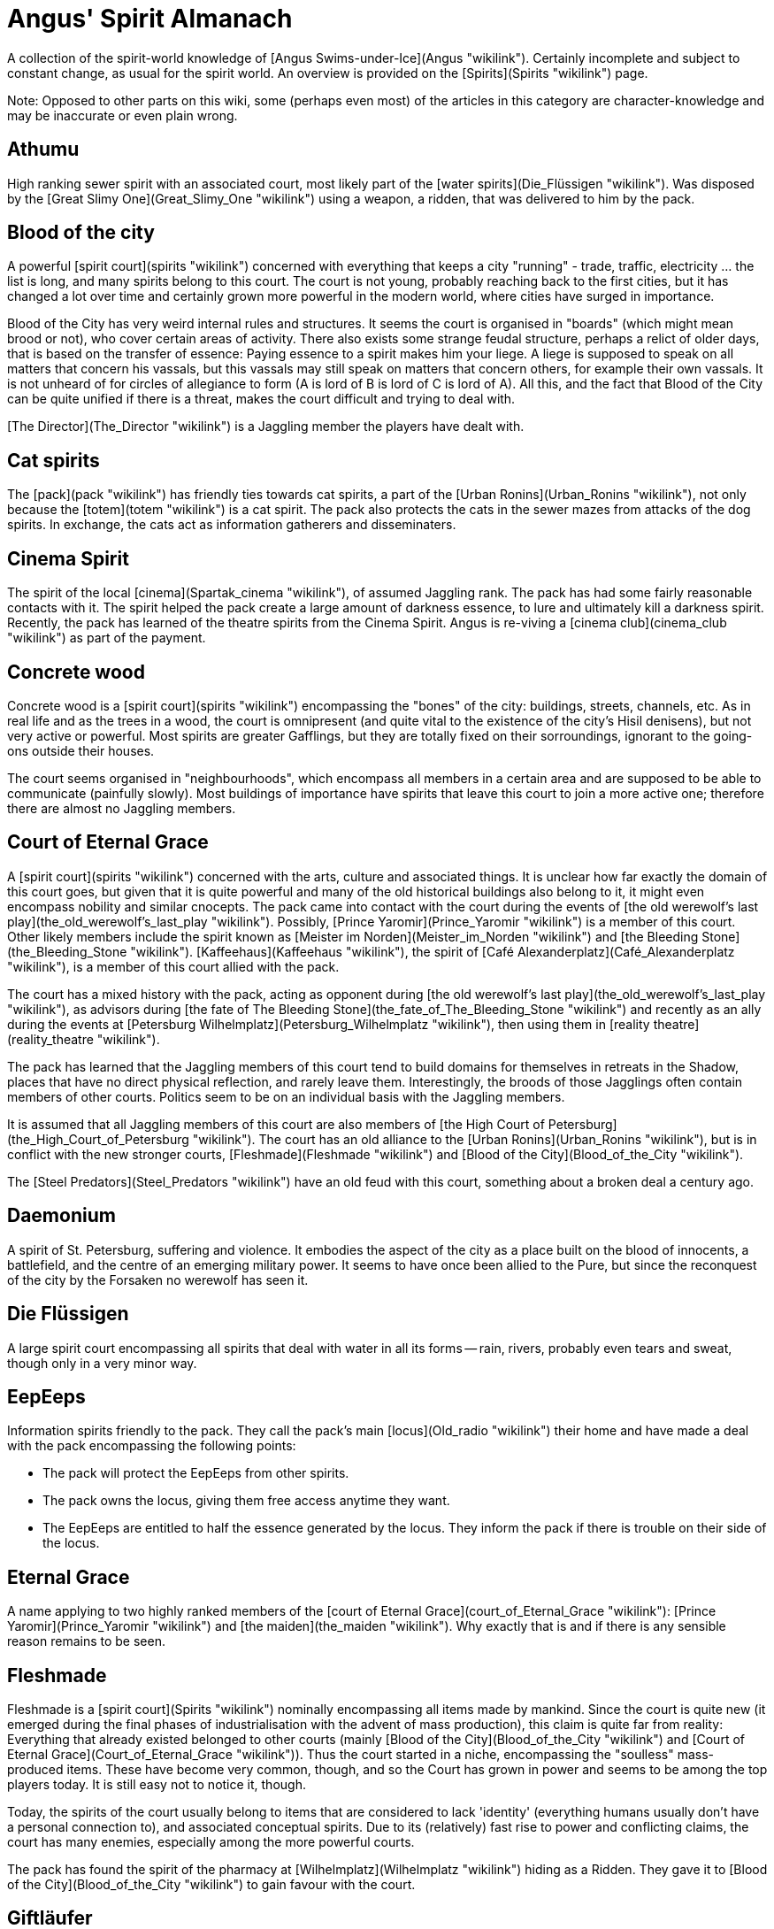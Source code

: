 = Angus' Spirit Almanach

A collection of the spirit-world knowledge of [Angus
Swims-under-Ice](Angus "wikilink"). Certainly incomplete and subject to
constant change, as usual for the spirit world. An overview is provided
on the [Spirits](Spirits "wikilink") page.

Note: Opposed to other parts on this wiki, some (perhaps even most) of
the articles in this category are character-knowledge and may be
inaccurate or even plain wrong.

== Athumu

High ranking sewer spirit with an associated court, most likely part of
the [water spirits](Die_Flüssigen "wikilink"). Was disposed by the
[Great Slimy One](Great_Slimy_One "wikilink") using a weapon, a ridden,
that was delivered to him by the pack.

== Blood of the city

A powerful [spirit court](spirits "wikilink") concerned with everything
that keeps a city "running" - trade, traffic, electricity ... the list
is long, and many spirits belong to this court. The court is not young,
probably reaching back to the first cities, but it has changed a lot
over time and certainly grown more powerful in the modern world, where
cities have surged in importance.

Blood of the City has very weird internal rules and structures. It seems
the court is organised in "boards" (which might mean brood or not), who
cover certain areas of activity. There also exists some strange feudal
structure, perhaps a relict of older days, that is based on the transfer
of essence: Paying essence to a spirit makes him your liege. A liege is
supposed to speak on all matters that concern his vassals, but this
vassals may still speak on matters that concern others, for example
their own vassals. It is not unheard of for circles of allegiance to
form (A is lord of B is lord of C is lord of A). All this, and the fact
that Blood of the City can be quite unified if there is a threat, makes
the court difficult and trying to deal with.

[The Director](The_Director "wikilink") is a Jaggling member the players
have dealt with.

== Cat spirits

The [pack](pack "wikilink") has friendly ties towards cat spirits, a
part of the [Urban Ronins](Urban_Ronins "wikilink"), not only because
the [totem](totem "wikilink") is a cat spirit. The pack also protects
the cats in the sewer mazes from attacks of the dog spirits. In
exchange, the cats act as information gatherers and disseminaters.

== Cinema Spirit

The spirit of the local [cinema](Spartak_cinema "wikilink"), of assumed
Jaggling rank. The pack has had some fairly reasonable contacts with it.
The spirit helped the pack create a large amount of darkness essence, to
lure and ultimately kill a darkness spirit. Recently, the pack has
learned of the theatre spirits from the Cinema Spirit. Angus is
re-viving a [cinema club](cinema_club "wikilink") as part of the
payment.

== Concrete wood

Concrete wood is a [spirit court](spirits "wikilink") encompassing the
"bones" of the city: buildings, streets, channels, etc. As in real life
and as the trees in a wood, the court is omnipresent (and quite vital to
the existence of the city's Hisil denisens), but not very active or
powerful. Most spirits are greater Gafflings, but they are totally fixed
on their sorroundings, ignorant to the going-ons outside their houses.

The court seems organised in "neighbourhoods", which encompass all
members in a certain area and are supposed to be able to communicate
(painfully slowly). Most buildings of importance have spirits that leave
this court to join a more active one; therefore there are almost no
Jaggling members.

== Court of Eternal Grace

A [spirit court](spirits "wikilink") concerned with the arts, culture
and associated things. It is unclear how far exactly the domain of this
court goes, but given that it is quite powerful and many of the old
historical buildings also belong to it, it might even encompass nobility
and similar cnocepts. The pack came into contact with the court during
the events of [the old werewolf's last
play](the_old_werewolf's_last_play "wikilink"). Possibly, [Prince
Yaromir](Prince_Yaromir "wikilink") is a member of this court. Other
likely members include the spirit known as [Meister im
Norden](Meister_im_Norden "wikilink") and [the Bleeding
Stone](the_Bleeding_Stone "wikilink").
[Kaffeehaus](Kaffeehaus "wikilink"), the spirit of [Café
Alexanderplatz](Café_Alexanderplatz "wikilink"), is a member of this
court allied with the pack.

The court has a mixed history with the pack, acting as opponent during
[the old werewolf's last play](the_old_werewolf's_last_play "wikilink"),
as advisors during [the fate of The Bleeding
Stone](the_fate_of_The_Bleeding_Stone "wikilink") and recently as an
ally during the events at [Petersburg
Wilhelmplatz](Petersburg_Wilhelmplatz "wikilink"), then using them in
[reality theatre](reality_theatre "wikilink").

The pack has learned that the Jaggling members of this court tend to
build domains for themselves in retreats in the Shadow, places that have
no direct physical reflection, and rarely leave them. Interestingly, the
broods of those Jagglings often contain members of other courts.
Politics seem to be on an individual basis with the Jaggling members.

It is assumed that all Jaggling members of this court are also members
of [the High Court of
Petersburg](the_High_Court_of_Petersburg "wikilink"). The court has an
old alliance to the [Urban Ronins](Urban_Ronins "wikilink"), but is in
conflict with the new stronger courts, [Fleshmade](Fleshmade "wikilink")
and [Blood of the City](Blood_of_the_City "wikilink").

The [Steel Predators](Steel_Predators "wikilink") have an old feud with
this court, something about a broken deal a century ago.

== Daemonium

A spirit of St. Petersburg, suffering and violence. It embodies the
aspect of the city as a place built on the blood of innocents, a
battlefield, and the centre of an emerging military power. It seems to
have once been allied to the Pure, but since the reconquest of the city
by the Forsaken no werewolf has seen it.

== Die Flüssigen

A large spirit court encompassing all spirits that deal with water in
all its forms -- rain, rivers, probably even tears and sweat, though
only in a very minor way.

== EepEeps

Information spirits friendly to the pack. They call the pack's main
[locus](Old_radio "wikilink") their home and have made a deal with the
pack encompassing the following points:

  - The pack will protect the EepEeps from other spirits.
  - The pack owns the locus, giving them free access anytime they want.
  - The EepEeps are entitled to half the essence generated by the locus.
    They inform the pack if there is trouble on their side of the locus.

== Eternal Grace

A name applying to two highly ranked members of the [court of Eternal
Grace](court_of_Eternal_Grace "wikilink"): [Prince
Yaromir](Prince_Yaromir "wikilink") and [the
maiden](the_maiden "wikilink"). Why exactly that is and if there is any
sensible reason remains to be seen.

== Fleshmade

Fleshmade is a [spirit court](Spirits "wikilink") nominally encompassing
all items made by mankind. Since the court is quite new (it emerged
during the final phases of industrialisation with the advent of mass
production), this claim is quite far from reality: Everything that
already existed belonged to other courts (mainly [Blood of the
City](Blood_of_the_City "wikilink") and [Court of Eternal
Grace](Court_of_Eternal_Grace "wikilink")). Thus the court started in a
niche, encompassing the "soulless" mass-produced items. These have
become very common, though, and so the Court has grown in power and
seems to be among the top players today. It is still easy not to notice
it, though.

Today, the spirits of the court usually belong to items that are
considered to lack 'identity' (everything humans usually don't have a
personal connection to), and associated conceptual spirits. Due to its
(relatively) fast rise to power and conflicting claims, the court has
many enemies, especially among the more powerful courts.

The pack has found the spirit of the pharmacy at
[Wilhelmplatz](Wilhelmplatz "wikilink") hiding as a Ridden. They gave it
to [Blood of the City](Blood_of_the_City "wikilink") to gain favour with
the court.

== Giftläufer

Spirits in the service of the [Great Slimy
One](Great_Slimy_One "wikilink"). Their ban is known: a specific weed
that makes them wary to attack.

== Great Slimy One

The 'Great Slimy One' was a lesser Jaggling that manifested in the
sewers due to the biological waste [transported there by some criminal
elements](fight_in_the_sewers "wikilink"). It quickly took over the main
locus in the sewers (situated right on the origin of the contamination),
replacing [Athumu](Athumu "wikilink"), and established its own court. In
the following weeks, the court grew stronger and stronger, until it was
the predominant court throughout most of the sewers.

The [Giftläufer](Giftläufer "wikilink") were a kind of spirit that
provided muscle for his court, and an enemy the pack repeatedly faced.

He was eventually discorporated by the pack and subsequently destroyed
during the [cleansing of its locus](fight_in_the_sewers "wikilink").

== Grey Court

A powerful yet fractured spirit court. It is related to negative
emotions, but not to violent ones - gloom, despair and fear seem to be
most prevalent. It is likely the most powerful court in the pack's
territory, but it has almost no unity - there are some more powerful
spirits in this court who are in fierce competition for followers.
Prominent members include
[She-Who-Was-Eternally-Lost](She-Who-Was-Eternally-Lost "wikilink") and
[Pitch Black](Pitch_Black "wikilink").

Another powerful member was the previous owner of the pack's
[locus](old_radio "wikilink"), but it was destroyed by the pack.

== Großer Sirocool

A spirit of a great hacker. Believed to be of Jaggling rank, very
possibly Greater Jaggling. Might be part of the
[Network](Network "wikilink") court.

== Handmaidens of Bloodshed

A spirit court of mercenaries, who sell their services for essence.
Known appearances are crouched,black figures with shotguns or
knives/swords as arms.

== Kaffeehaus

The [spirit](spirits "wikilink") of [Café
Alexanderplatz](Café_Alexanderplatz "wikilink"), a member of the [Court
of Eternal Grace](Court_of_Eternal_Grace "wikilink"). It previously was
the spirit of another café that became collateral damage during [the
fate of The Bleeding Stone](the_fate_of_The_Bleeding_Stone "wikilink").
The [pack](Shadowclaws "wikilink") has convinced it to try and remove
the barren; they have gathered and coerced spirits for its brood or for
consumption and provided essence and security, both themselves and via a
deal with [Blood of the City](Blood_of_the_City "wikilink").

Kaffeehaus is of greater Gaffling rank, probably of medium power among
greater Gafflings.

== Legion

Legion is a [spirit court](Spirits "wikilink") consisting of insects,
invertebrae and associated concepts. It is easily overseen and likely
not very powerful. Spirits of insects that work in groups or swarms can
sometimes be found - they consist of hundreds of animals and move with a
characteristic noise. For solitary insects, only rumours exist.

The pack has met one cockroach spirit during the events at [Petersburg
Wilhelmplatz](Petersburg_Wilhelmplatz "wikilink"), but had no other
contact with the court so far.

== Meister im Norden

Enigmatic and mostly unknown high-ranking spirit in the
[sewers](sewers "wikilink"). Is believed to be a spirit of the times of
old, smuggling and taking no orders.

== Network

A spirit court. Not much is known of these, but the
[EepEep](EepEep "wikilink") are part of them, as likely is [Großer
Sirocool](Großer_Sirocool "wikilink").

== Nevskys Sword

Nevskys Sword is a [Steel Predator](Steel_Predators "wikilink"), the
[spirit](spirits "wikilink") of the [Alexander Nevsky
Bridge](http://en.wikipedia.org/wiki/Alexander_Nevsky_Bridge) located at
the eastern border of the no-mans-land, bordering the
[Glasfelle](Glasfelle "wikilink") territory and close to the [Crimson
Tears](Crimson_Tears "wikilink"). Still, its influence stretches right
to the current eastern border of the
[Shadowclaws](Shadowclaws "wikilink").

The spirit is very powerful, its name evokes a certain awe in the Hisil
of Petersburg. According to [Andrei
Wind-in-den-Straßen](Andrei_Wind-in-den-Straßen "wikilink"), it is of
Greater Jaggling rank and he and his pack go to a certain length to
prevent provocating it. He says the name is from a famous quote of the
russian hero Alexander Nevsky, namesake of the bridge: "He who comes to
us with a sword, from a sword will perish.". The bridge feeds on all
passing spirits, and it has a number of "spirit packs" at its service
that drive or lure prey to the bridge, feeding on the scraps left by the
powerful Jaggling.

== Pitch Black

Pitch Black is a spirit of the [Grey Court](Grey_Court "wikilink"), a
rival of
[She-Who-Was-Eternally-Lost](She-Who-Was-Eternally-Lost "wikilink").
Little is known about him, but he must be of Jaggling Rank.

== Prince of the River

A very high-ranking spirit, of at least Jaggling rank, quite possibly
higher. He most likely belongs the court of [water
spirits](Die_Flüssigen "wikilink") The pack owes him four favours, of
unspecified duration and level of danger. For these favours, the Prince
helped the pack with the rite to cleanse the [Great Slimy
One's](Great_Slimy_One "wikilink") locus, providing five lesser
Gafflings that would be destroyed in the process. The bargaining only
implied that these favours have to at least theoretically be possible
for the pack to achieve.

One of the five favours was [called
in](The_fate_of_The_Bleeding_Stone "wikilink") recently, giving the pack
the opportunity to get free of all of them - which they chose not to do.

== Prince Yaromir

A spirit of a [now-destroyed
theatre](garbage-burning_facility "wikilink") of at Greater Jaggling
rank. It seems Prince Yaromir is a spirit of acting and theater in
general, a fact he [impressively displayed](reality_theatre "wikilink")
by manipulating the werewolves of Petersburg so they unwittingly
participated in a play designed to strengthen his
[court](Court_of_Eternal_Grace "wikilink").

Probably not coincidently, this is also the name of the male main
character of a famous (in Russia, that is) russian theatre play, based
on an old tale.

Strangely, another name this spirit goes by is [Eternal
Grace](Eternal_Grace "wikilink") - a name shared by another Greater
Jaggling of his court, [the maiden](the_maiden "wikilink").

== Rahglu

A strange breed of spirit and flesh, the Rhaglu appear as sheep-sized
wasps. Little is known about them, and it took Angus days to find their
name even with help of the [Enlightened](Enlightened "wikilink"). The
few facts that are known are:

  - They are not Spirits (at least not fully). The Ithalunim did not
    even know the names of them.
  - They seem to posses strength in numbers. A lone Rhaglu is weak, but
    when the [pack](Shadowclaws "wikilink") was
    [ambushed](Breeding_Grounds "wikilink") by 7 of them it was almost
    wiped out.
  - They have a hive-like structure, as there are many underneath [St.
    Nicholaus Cathedral](St._Nicholaus_Cathedral "wikilink"). At least 3
    types exist: Simple 'workers' wo make up the majority, fierce
    warriors wo seem primarily concerned with protecting the nest, and
    queens which probably function as some sort of hive mind, as she is
    not needed for laying eggs.
  - They procreate by laying eggs into humans, which then hatch within
    about a month, consuming their hosts. They favour wolfblooded since
    these have a higher-than-average stamina, allowing for more eggs to
    successfully hatch. All workers can lay eggs, not only the queen.
  - They have a basic understanding of human society, hiding their
    victims and acting as to not draw too much attention.
  - They seem to communicate based on scent, and supernaturally strong
    odours are known to disrupt their unity, making them far easier to
    battle.

== Rote Hof

A spirit court in the sewers. Encompasses discordance, warriors,
violence, lust, torture, knives, pain (rags as a sign of pain),
perverts. Situated at the Abyss. One known Spirit was [Schleier des
Vergessens](Schleier_des_Vergessens "wikilink"), who fled and whose
whereabouts are unknown.

== Schleier des Vergessens

A spirit of the [Roter Hof](Roter_Hof "wikilink"), escaped during the
pack's watch of the access to the Abyss.

== She Who Was Eternally Lost

A spirit of lesser Jaggling rank, also known as "lost Daughter". She
embodies the concepts of mourning and fear of losing someone/something.
She often appears as a large foetus in red clothes. Her first concept
was the spirits of the aborted children of prostitutes, hence her
appearance. Originally she was part of the [Red
Choir](Red_Choir "wikilink"), but she escaped during the events of the
[fight in the sewers](fight_in_the_sewers "wikilink"). There currently
seems to be some infighting in [her court](Grey_Court "wikilink").

The pack (or rather [Aleksandr](Aleksandr "wikilink") bargaining
generously on the pack's behalf) made a deal with it, to save
[Ivana](Ivana "wikilink")'s life. The deal is valid as long as Ivana
lives, so the pack has a safe way out should the need arise. Aleksandr
would probably oppose it, but [Angus](Angus "wikilink") seems quite
willing to use this threat at least as a bargaining chip.

The deal compromises the following points:

  - Both parties will refrain from any path of action that could lead to
    direct attacks on the other parties. This is basically a
    non-aggression treaty with the added security of not being allowed
    to use third parties against one another.
  - The pack will be allowed to use her main
    [locus](Black_locus "wikilink") to cross the Gauntlet, and the
    Werewolves are entitled to a third of the essence generated by the
    locus.
  - In return, the werewolves are bound by oath to help defend the locus
    in rough times, to fight their common enemies from the [Grey
    Court](Grey_Court "wikilink") and to assist her in tracking down
    spirits of her retinue that go rogue.

[Recently](Breeding_Grounds "wikilink"), the spirit has acquired another
[locus](old_altar "wikilink"), and gained control from the
[Rahglu](Rahglu "wikilink"). She-Who-Was–Eternally-Lost is now a name
that is not spoken lightly in the Hisil of the pack's territory.

== Spirits of Fire and Steel

A spirit court situated at the [steel
works](Drnaya_Steel_Works "wikilink") in the pack's territory. The court
is large and very powerful, but stay within their borders (at least
while the pack stays out of theirs). They do not allow access to the
court's territory and are believed to kill on sight. They are known to
have at least one [locus in the
steelworks](locus_in_the_steelworks "wikilink").

Also semi part of this court is the locus in the pack's territory, in
[Angus](Angus "wikilink")' living area. A [locus of Hearth and
Homeliness](Heimeligkeitsfenster "wikilink"), where hobos meet and can
warm themselves. Due to the dual nature of home, fire and buildings,
this is future battleground. The pack has secured right of passage in
the Hearth locus.

== Spirits of Order

A spirit court, known to encompass the police. Allied with the
[Network](Network "wikilink").

== Steel Predators

Spirits normally encompassing cars and trucks. Steel Predators have a
territory where they feed on prey. They are usually lone spirits. The
[pack](pack "wikilink") had dealings with a Jaggling spirit
*[T-34](T-34 "wikilink")*, and the [Steel
Spider](Steel_Spider "wikilink").

== Steel Spider

A spirit whose help was enlisted to fight against the [Great Slimy
One](Great_Slimy_One "wikilink"). Has since this fight risen to Jaggling
rank.

The spirit was part of the "Geschaffenen" or possibly "Beständigen"
court, and quite Independent. It has changed allegiance to the [Steel
Predators](Steel_Predators "wikilink") during the events sorrounding
[the fate of The Bleeding
Stone](the_fate_of_The_Bleeding_Stone "wikilink"), allowing it to escape
a deal with the [Court of Eternal
Grace](Court_of_Eternal_Grace "wikilink") which bound it to servitude.

It is now bound to a sewage cleaning vehicle employed by the [St
Petersburg Sewage and Waste
Authority](St_Petersburg_Sewage_and_Waste_Authority "wikilink"). It
preys on anything smaller than itself in the Sewers, and claims them as
its hunting ground, actively resisting other Steel Predators that would
try to occupy it.

== T-34

The spirit of a large truck, preying on smaller vehicles, stray animals,
and pedestrians. It is not known for its Finesse. A member of the [Steel
Predators](Steel_Predators "wikilink").

T-34 is a lone spirit, claiming a territory encompassing that of the
Shadowclaws, stopping outside the [Drnaya Steel
Works](Drnaya_Steel_Works "wikilink").

== The Bleeding Stone

A Jaggling in the pack's territory. Associated with one of two legends:

((will follow))

== The Director

A Jaggling member of [Blood of the City](Blood_of_the_City "wikilink"),
the pack had dealings with him twice, both times to lend larger amounts
of essence they couldn't find themselves. He usually negotiates via a
Gaffling member of his Court and doesn't show up "in person".

== The High Court of St Petersburg

It seems there is a court of spirits of Jaggling Rank, meeting at the
[Palace Square](Palace_Square "wikilink") on nights where the moon is
split. This court can issue decisions on its members, known as a trial
by peers. The spirits seem to adhere by this decisions.

Werewolves - those that are of Jaggling rank - avoid the court. This is
due to the fact that any participator is deemed a member, and therefore
also subject to rulings of the court. No sane Forsaken wants to submit
himself to the rulings of a bunch of Jagglings.

The [pack](Shadowclaws "wikilink")
[once](The_fate_of_The_Bleeding_Stone "wikilink") persuaded a number of
members of the court to jugde a [spirit](The_Bleeding_Stone "wikilink")
for them. None of them has been to the court, and none has the rank
required.

== The Maiden

The maiden is a greater Jaggling of pure beauty - a very rare breed of
spirit associated with truth, purity and beauty. Her mere presence seems
to have a strong impact on spirits of negative emotions, and it appears
she has Numina capable of freeing a werewolf from the grip of Kuruth.

Spirits of positive emotions or concepts are rather rare in the Hisil of
the World of Darkness, and usually have a slim chance of existing for
any prolonged period. There are just to many spirits of opposing
concepts that ruthlessly hunt and destroy them. Finding even a lesser
Jaggling from those ranks is no easy task, so she is probably the only
greater Jaggling of her choir in western (or even all of) russia.

The maiden belongs to the [court of Eternal
Grace](court_of_Eternal_Grace "wikilink") and is hidden in a complicated
web of pockets in the Hisil of the [Twin
Palaces](Twin_Palaces "wikilink"). It appears her combat capabilities
are rather weak for a greater Jaggling.

She was recently involved in a [play](reality_theatre "wikilink") staged
by [Prince Yaromir](Prince_Yaromir "wikilink"), another Jaggling of her
court, designed to bring [the Bleeding
Stone](the_Bleeding_Stone "wikilink") over to the court. Strangely
enough, [Angus](Angus "wikilink") learned that another name for her
might be [Eternal Grace](Eternal_Grace "wikilink"), a name that also
applies to [Prince Yaromir](Prince_Yaromir "wikilink").

== The Son and the Nephew

Two very weird [spirits](spirits "wikilink") that are reflections of a
riot at [Wilhelmplatz](Wilhelmplatz "wikilink") some 150 years ago. They
appear in the weeks preceding the anniversary of the riot and start
recruiting local spirits to their cause. How exactly this recruitment
works is unclear, but it is on a subconscious basis and even affects
werewolves. Recruits feel a strong urge to fight for their master, and
are usually motivated by a promise of essence and feeding opportunities.
The two parties clash on the date at Wilhelmplatz, were many spirits are
discorporated and the area is drained of essence. This has led to the
formation of a Barren.

The followers of Son and Nephew consist entirely of Gafflings - it is
unclear if this is due to the fact that Jagglings can feel the influence
and leave the area beforehand or if they are immune. Still, the entire
area is split among their followers and the widespread destruction will
not spare anyone who declares no allegiance to either.

Following [recent events](Petersburg_Wilhelmplatz "wikilink"), the
combat between the two spirits has been ritualised, the pack providing a
combatant and the price (a greater Gaffling). As such, the growth of the
Barren has been stopped, yet there is still a spiritual wasteland that
will take much effort to remove ... and it remains to be seen what
becomes of the two spirits.

== Urban Ronins

A [court](spirits "wikilink") consisting of the spirits of larger
animals (mainly cats, birds, dogs) that live in the city. The spirits
are usually quite solitary (even the dogs) and quite paranoid. It is
rumoured they will not accept gifts of essence, a behaviour stemming
from a number of attempts by the city's population to kill their
physical counterparts by laying out poisoned food.

The pack has good connections in particular to the [Cat
Spirits](Cat_Spirits "wikilink"), since their [totem](totem "wikilink")
comes from this brood. The dogs are therefore natural opponents, while
most birds seem content to ignore them.

This court has traditionally good ties with the [Court of Eternal
Grace](Court_of_Eternal_Grace "wikilink") -- a rare thing in the spirit
world.

== Violent Ones

The Violent Ones are a court composed of spirits of - how else could it
be - violence and violent feelings. They are quite strong, yet due to
their nature they are not very united. They are very aggressive, and
usually cannot be bargained with. It is not clear if this is the same
court as the [Roter Hof](Roter_Hof "wikilink") or another one. It seems,
though, that the latter is restricted to the area below [Bar
Strocic](Bar_Strocic "wikilink").

== Window to the West

A spirit of St. Petersburg, lore, and learning. Embodies the aspecet of
the city as a window towards a more enlightened world, and as a place of
progress. It is the patron totem of the
[Enlightened](Enlightened "wikilink"), but has only a very small court
after more than a century of persecution by the Pure.

== Wissendes Auge der Nacht

Wissendes Auge der Nacht is a stray cat spirit encountered by the pack
during their rite of initiation. After the spirit repeatedly stole
essence from an area the pack was guarding, they tracked it down and
gave it a simple choice: Become our totem or perish.

Wissendes Auge der Nacht does not trust easily - as is reflected in its
ban. The initial relationship with the pack was quite strained, given
the blunders the newly changed werewolves made during their first
dealings with the spirit wild. However, as they worked toward securing
their territory, the spirit became a valuable ally, particularly in
their struggle against the [Great Slimy
One](Great_Slimy_One "wikilink").

The Chorus Numina allows Wissendes Auge der Nacht to call upon other
[cat spirits](Cat_Spirits "wikilink") in the territory.

## Stats

**Attributes:** Power 2, Finesse 4, Resistance 3
**Willpower:** 5
**Essence:** 15
**Initiative:** 7
**Defence:** 4
**Speed:** 13
**Size:** 2
**Corpus:** 5
**Influences:** Cats 1, Shadows 1
**Numina:** Material Vision, Chorus
**Bonuses:** Brawl +1 (given); Stealth +2 (pack); Occult +2 (story)
**Ban:** the pack may only eat meat hunted by themselves
